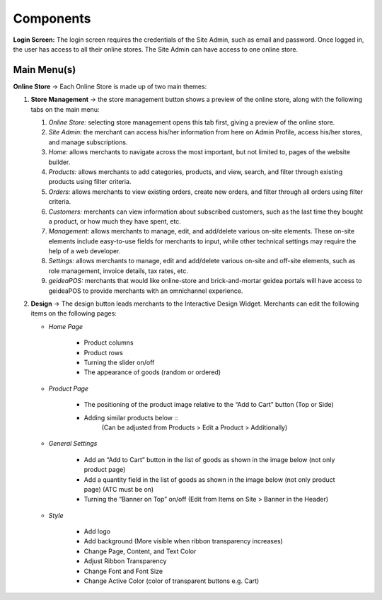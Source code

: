 Components
======================

**Login Screen:** The login screen requires the credentials of the Site Admin, such as email and password. Once logged in, the user has access to all their online stores. 
The Site Admin can have access to one online store. 

Main Menu(s)
----------------------

**Online Store** → Each Online Store is made up of two main themes:

#. **Store Management** → the store management button shows a preview of the online store, along with the following tabs on the main menu:

   #. *Online Store:* selecting store management opens this tab first, giving a preview of the online store.
   #. *Site Admin:* the merchant can access his/her information from here on Admin Profile, access his/her stores, and manage subscriptions. 
   #. *Home:* allows merchants to navigate across the most important, but not limited to, pages of the website builder.
   #. *Products:* allows merchants to add categories, products, and view, search, and filter through existing products using filter criteria. 
   #. *Orders:* allows merchants to view existing orders, create new orders, and filter through all orders using filter criteria. 
   #. *Customers:* merchants can view information about subscribed customers, such as the last time they bought a product, or how much they have spent, etc. 
   #. *Management:* allows merchants to manage, edit, and add/delete various on-site elements. These on-site elements include easy-to-use fields for merchants to input, while other technical settings may require the help of a web developer.	
   #. *Settings:* allows merchants to manage, edit and add/delete various on-site and off-site elements, such as role management, invoice details, tax rates, etc.
   #. *geideaPOS:* merchants that would like online-store and brick-and-mortar geidea portals will have access to geideaPOS to provide merchants with an omnichannel experience. 

#. **Design** → The design button leads merchants to the Interactive Design Widget. Merchants can edit the following items on the following pages:

   * *Home Page*

      * Product columns
      * Product rows
      * Turning the slider on/off
      * The appearance of goods (random or ordered)

   * *Product Page*

      * The positioning of the product image relative to the “Add to Cart” button (Top or Side)
      * Adding similar products below ::
         (Can be adjusted from Products > Edit a Product > Additionally)

   * *General Settings*

      * Add an “Add to Cart” button in the list of goods as shown in the image below (not only product page)
      * Add a quantity field in the list of goods as shown in the image below (not only product page) (ATC must be on)
      * Turning the “Banner on Top” on/off (Edit from Items on Site > Banner in the Header)

      .. image:: ./Introduction1.png
         :width: 450
         :alt: Alternative text
   * *Style*

      * Add logo
      * Add background (More visible when ribbon transparency increases)
      * Change Page, Content, and Text Color
      * Adjust Ribbon Transparency
      * Change Font and Font Size
      * Change Active Color (color of transparent buttons e.g. Cart)



